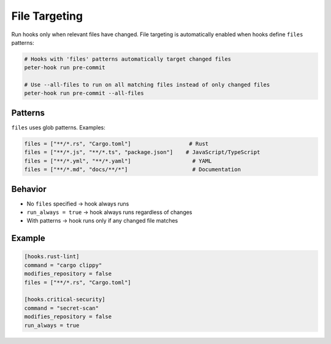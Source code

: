 File Targeting
==============

Run hooks only when relevant files have changed. File targeting is automatically enabled when hooks define ``files`` patterns:

.. code-block:: bash

   # Hooks with 'files' patterns automatically target changed files
   peter-hook run pre-commit

   # Use --all-files to run on all matching files instead of only changed files
   peter-hook run pre-commit --all-files

Patterns
--------

``files`` uses glob patterns. Examples:

.. code-block:: toml

   files = ["**/*.rs", "Cargo.toml"]                  # Rust
   files = ["**/*.js", "**/*.ts", "package.json"]    # JavaScript/TypeScript
   files = ["**/*.yml", "**/*.yaml"]                   # YAML
   files = ["**/*.md", "docs/**/*"]                    # Documentation

Behavior
--------

- No ``files`` specified → hook always runs
- ``run_always = true`` → hook always runs regardless of changes
- With patterns → hook runs only if any changed file matches

Example
-------

.. code-block:: toml

   [hooks.rust-lint]
   command = "cargo clippy"
   modifies_repository = false
   files = ["**/*.rs", "Cargo.toml"]

   [hooks.critical-security]
   command = "secret-scan"
   modifies_repository = false
   run_always = true

